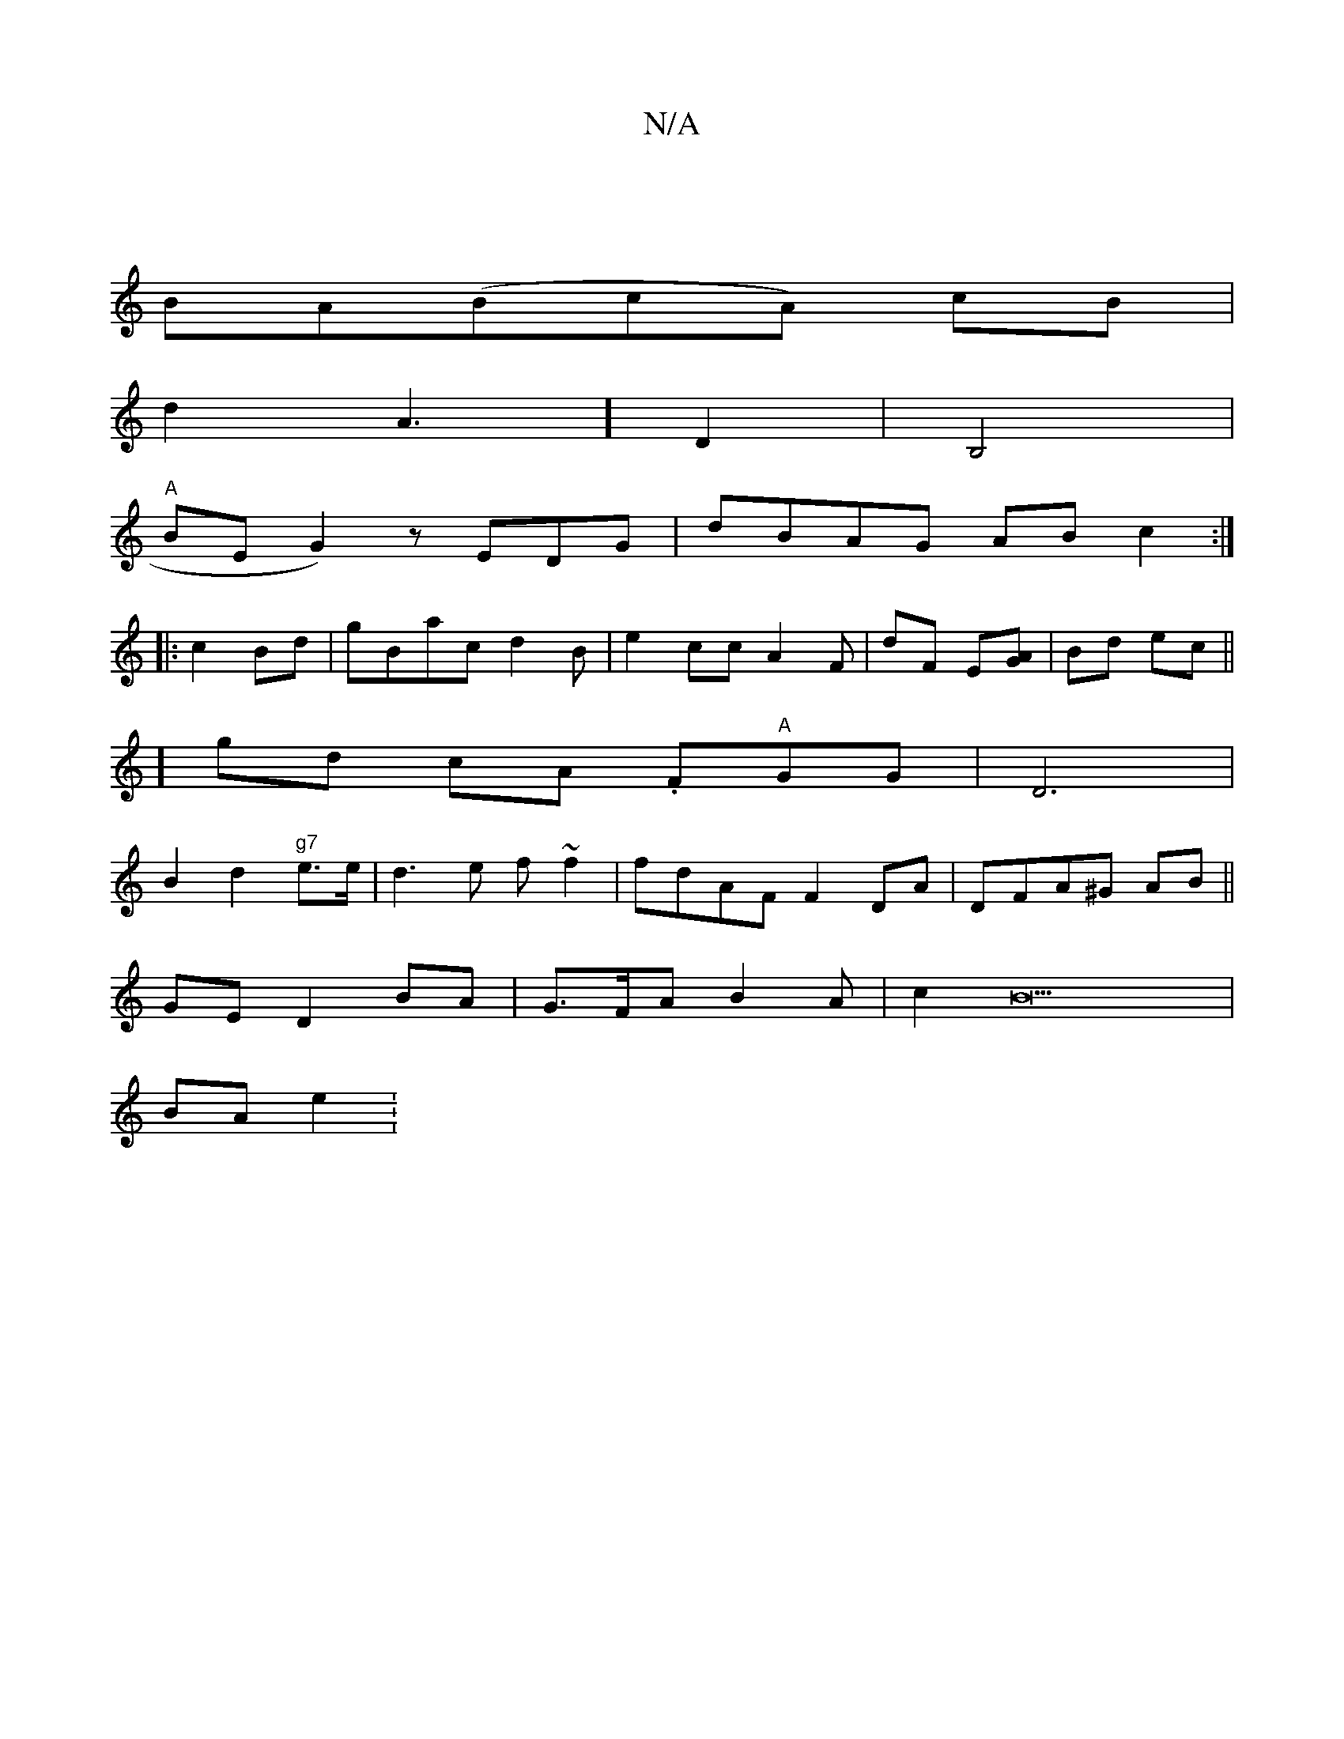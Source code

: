 X:1
T:N/A
M:4/4
R:N/A
K:Cmajor
|
BA(BcA) cB|
d2A3] D2|B,4|
"A"BEG2) zEDG|dBAG ABc2 :|
|:c2Bd | gBacd2B|e2 cc A2F|dF E[GA] | Bd ec ||
] gd cA .F"A"GG|D6|
B2 d2 "g7"e>e|d3 e f~f2|fdAF F2DA|DFA^G AB ||
GE D2BA|G>FA B2A|c2B22 |
BA e2 :